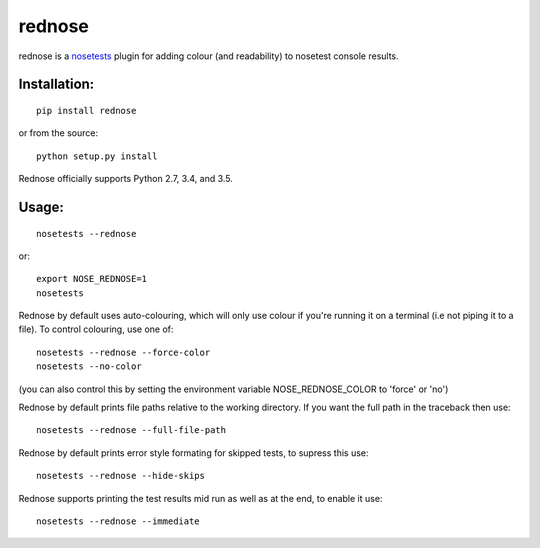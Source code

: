 =========
rednose
=========

rednose is a `nosetests`_
plugin for adding colour (and readability) to nosetest console results.

.. image:: rednose_example.png
	:scale: 50 %
	:align: center

Installation:
-------------
::

	pip install rednose
	
or from the source::

	python setup.py install

Rednose officially supports Python 2.7, 3.4, and 3.5.

Usage:
------
::

	nosetests --rednose

or::

	export NOSE_REDNOSE=1
	nosetests

Rednose by default uses auto-colouring, which will only use
colour if you're running it on a terminal (i.e not piping it
to a file). To control colouring, use one of::

	nosetests --rednose --force-color
	nosetests --no-color

(you can also control this by setting the environment variable NOSE_REDNOSE_COLOR to 'force' or 'no')

Rednose by default prints file paths relative to the working
directory. If you want the full path in the traceback then
use::

	nosetests --rednose --full-file-path

Rednose by default prints error style formating for skipped tests,
to supress this use::

	nosetests --rednose --hide-skips

Rednose supports printing the test results mid run as well as at
the end, to enable it use::

	nosetests --rednose --immediate

.. _nosetests: https://nose.readthedocs.io/en/latest/index.html
